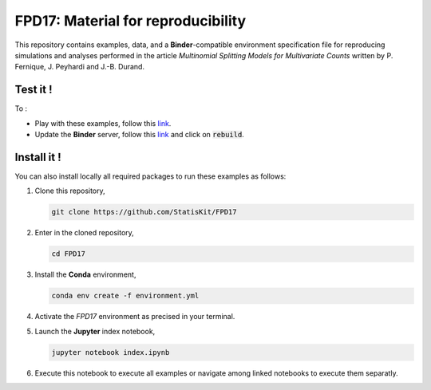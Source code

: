 FPD17: Material for reproducibility 
===================================

This repository contains examples, data, and a **Binder**-compatible environment specification file for reproducing simulations and analyses performed in the article *Multinomial Splitting Models for Multivariate Counts* written by P. Fernique, J. Peyhardi and J.-B. Durand.

Test it !
---------

To :

* Play with these examples, follow this `link <http://mybinder.org/repo/statiskit/fpd17>`_.
* Update the **Binder** server, follow this `link <http://mybinder.org/status/statiskit/fpd17>`_ and click on :code:`rebuild`.

Install it !
------------

You can also install locally all required packages to run these examples as follows:

1. Clone this repository,

   .. code:: console
   
     git clone https://github.com/StatisKit/FPD17
     
2. Enter in the cloned repository,

   .. code:: console
   
     cd FPD17
     
3. Install the **Conda** environment,

   .. code:: console

     conda env create -f environment.yml
  
4. Activate the `FPD17` environment as precised in your terminal.

5. Launch the **Jupyter** index notebook,

   .. code:: console

     jupyter notebook index.ipynb
     
6. Execute this notebook to execute all examples or navigate among linked notebooks to execute them separatly.
